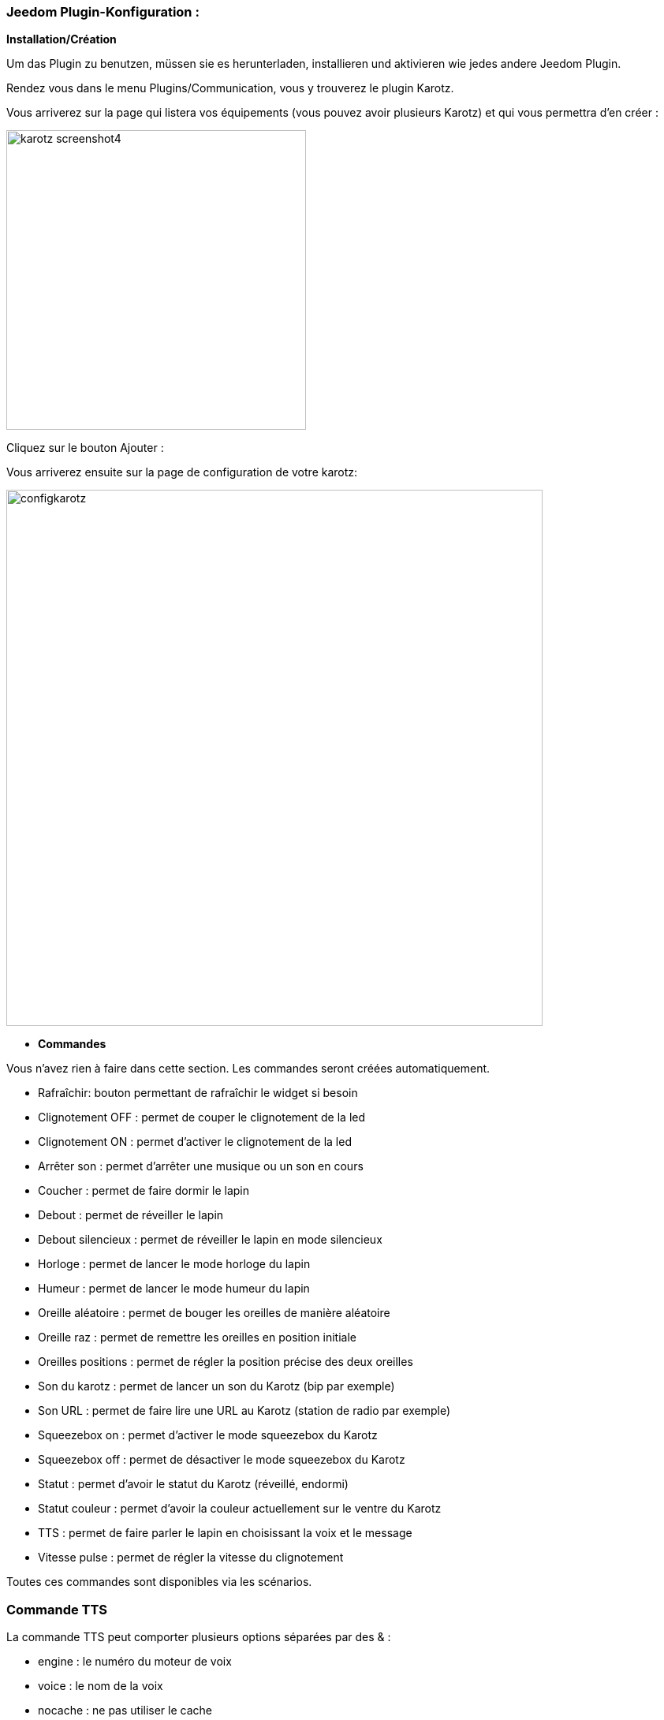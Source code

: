 === Jeedom Plugin-Konfiguration :

*Installation/Création*

Um das Plugin zu benutzen, müssen sie es herunterladen, installieren und aktivieren wie jedes andere Jeedom Plugin.  

Rendez vous dans le menu Plugins/Communication, vous y trouverez le plugin Karotz.

Vous arriverez sur la page qui listera vos équipements (vous pouvez avoir plusieurs Karotz) et qui vous permettra d'en créer :

image:../images/karotz_screenshot4.jpg[width=380]

Cliquez sur le bouton Ajouter :

Vous arriverez ensuite sur la page de configuration de votre karotz:

image:../images/configkarotz.jpg[width=680]

* *Commandes*

Vous n'avez rien à faire dans cette section. Les commandes seront créées automatiquement.

* Rafraîchir: bouton permettant de rafraîchir le widget si besoin
* Clignotement OFF : permet de couper le clignotement de la led
* Clignotement ON : permet d'activer le clignotement de la led
* Arrêter son : permet d'arrêter une musique ou un son en cours
* Coucher : permet de faire dormir le lapin
* Debout : permet de réveiller le lapin
* Debout silencieux : permet de réveiller le lapin en mode silencieux
* Horloge : permet de lancer le mode horloge du lapin
* Humeur : permet de lancer le mode humeur du lapin
* Oreille aléatoire : permet de bouger les oreilles de manière aléatoire
* Oreille raz : permet de remettre les oreilles en position initiale
* Oreilles positions : permet de régler la position précise des deux oreilles
* Son du karotz : permet de lancer un son du Karotz (bip par exemple)
* Son URL : permet de faire lire une URL au Karotz (station de radio par exemple)
* Squeezebox on : permet d'activer le mode squeezebox du Karotz
* Squeezebox off : permet de désactiver le mode squeezebox du Karotz
* Statut : permet d'avoir le statut du Karotz (réveillé, endormi)
* Statut couleur : permet d'avoir la couleur actuellement sur le ventre du Karotz
* TTS : permet de faire parler le lapin en choisissant la voix et le message
* Vitesse pulse : permet de régler la vitesse du clignotement

Toutes ces commandes sont disponibles via les scénarios.


=== Commande TTS

La commande TTS peut comporter plusieurs options séparées par des & :

- engine : le numéro du moteur de voix
- voice : le nom de la voix
- nocache : ne pas utiliser le cache

Exemple : 

----
engine=3&nocache=1
----